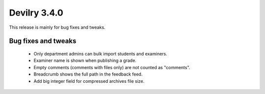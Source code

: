 .. _3.4.0changelog:

#############
Devilry 3.4.0
#############

This release is mainly for bug fixes and tweaks.


Bug fixes and tweaks
####################
 - Only department admins can bulk import students and examiners.
 - Examiner name is shown when publishing a grade.
 - Empty comments (comments with files only) are not counted as "comments".
 - Breadcrumb shows the full path in the feedback feed.
 - Add big integer field for compressed archives file size.
